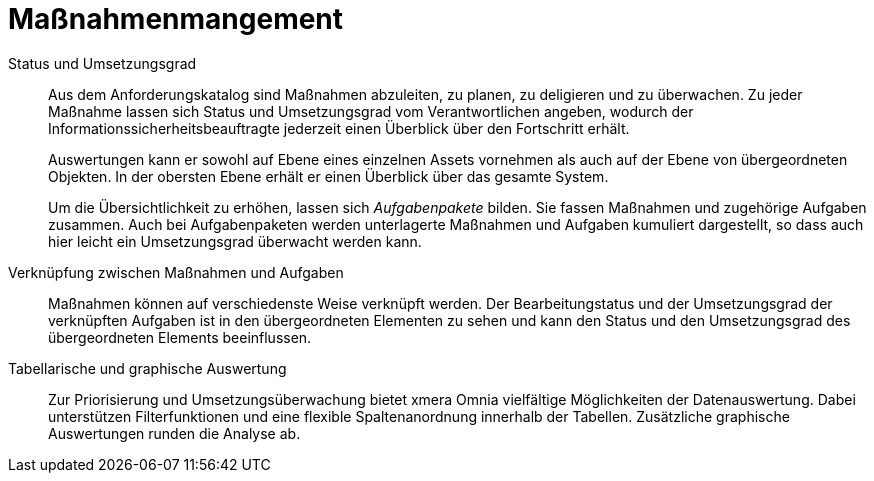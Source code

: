 = Maßnahmenmangement

Status und Umsetzungsgrad:: 

Aus dem Anforderungskatalog sind Maßnahmen abzuleiten, zu planen, zu deligieren und zu überwachen. Zu jeder Maßnahme lassen sich Status und Umsetzungsgrad vom Verantwortlichen angeben, wodurch der Informationssicherheitsbeauftragte jederzeit einen Überblick über den Fortschritt erhält.  +
+
Auswertungen kann er sowohl auf Ebene eines einzelnen Assets vornehmen als auch auf der Ebene von übergeordneten Objekten. In der obersten Ebene erhält er einen Überblick über das gesamte System.  +
+
Um die Übersichtlichkeit zu erhöhen, lassen sich _Aufgabenpakete_ bilden. Sie fassen Maßnahmen und zugehörige Aufgaben zusammen. Auch bei Aufgabenpaketen werden unterlagerte Maßnahmen und Aufgaben kumuliert dargestellt, so dass auch hier leicht ein Umsetzungsgrad überwacht werden kann.

Verknüpfung zwischen Maßnahmen und Aufgaben:: 

Maßnahmen können auf verschiedenste Weise verknüpft werden. Der Bearbeitungstatus und der Umsetzungsgrad der verknüpften Aufgaben ist in den übergeordneten Elementen zu sehen und kann den Status und den Umsetzungsgrad des übergeordneten Elements beeinflussen.

Tabellarische und graphische Auswertung:: 

Zur Priorisierung und Umsetzungsüberwachung bietet xmera Omnia vielfältige Möglichkeiten der Datenauswertung. Dabei unterstützen Filterfunktionen und eine flexible Spaltenanordnung innerhalb der Tabellen. Zusätzliche graphische Auswertungen runden die Analyse ab.


